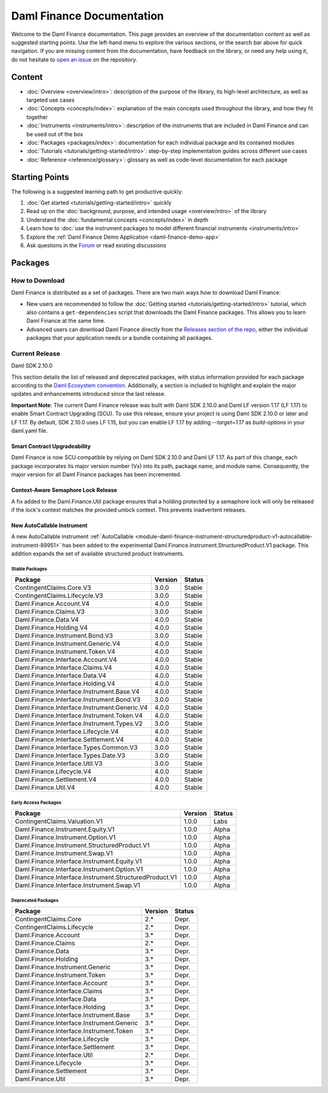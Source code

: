 .. Copyright (c) 2023 Digital Asset (Switzerland) GmbH and/or its affiliates. All rights reserved.
.. SPDX-License-Identifier: Apache-2.0

Daml Finance Documentation
##########################

Welcome to the Daml Finance documentation. This page provides an overview of the documentation
content as well as suggested starting points. Use the left-hand menu to explore the various
sections, or the search bar above for quick navigation. If you are missing content from the
documentation, have feedback on the library, or need any help using it, do not hesitate to
`open an issue <https://github.com/digital-asset/daml-finance/issues>`_ on the repository.

Content
*******

* :doc:`Overview <overview/intro>`: description of the purpose of the library, its high-level
  architecture, as well as targeted use cases
* :doc:`Concepts <concepts/index>`: explanation of the main concepts used throughout the library,
  and how they fit together
* :doc:`Instruments <instruments/intro>`: description of the instruments that are
  included in Daml Finance and can be used out of the box
* :doc:`Packages <packages/index>`: documentation for each individual package and its contained
  modules
* :doc:`Tutorials <tutorials/getting-started/intro>`: step-by-step implementation guides across
  different use cases
* :doc:`Reference <reference/glossary>`: glossary as well as code-level documentation for each
  package

Starting Points
***************

The following is a suggested learning path to get productive quickly:

#. :doc:`Get started <tutorials/getting-started/intro>` quickly
#. Read up on the :doc:`background, purpose, and intended usage <overview/intro>` of the library
#. Understand the :doc:`fundamental concepts <concepts/index>` in depth
#. Learn how to
   :doc:`use the instrument packages to model different financial instruments <instruments/intro>`
#. Explore the :ref:`Daml Finance Demo Application <daml-finance-demo-app>`
#. Ask questions in the `Forum <https://discuss.daml.com/tag/daml-finance>`_ or read existing
   discussions

.. _releases:

Packages
********

How to Download
===============

Daml Finance is distributed as a set of packages. There are two main ways how to download Daml
Finance:

- New users are recommended to follow the
  :doc:`Getting started <tutorials/getting-started/intro>` tutorial, which also contains a
  ``get-dependencies`` script that downloads the Daml Finance packages. This allows you to learn
  Daml Finance at the same time.
- Advanced users can download Daml Finance directly from the
  `Releases section of the repo <https://github.com/digital-asset/daml-finance/releases>`_, either
  the individual packages that your application needs or a bundle containing all packages.

Current Release
===============

Daml SDK 2.10.0

This section details the list of released and deprecated packages, with status information provided
for each package according to the
`Daml Ecosystem convention <https://docs.daml.com/support/status-definitions.html>`_. Additionally,
a section is included to highlight and explain the major updates and enhancements introduced since
the last release.

**Important Note**: The current Daml Finance release was built with Daml SDK 2.10.0 and Daml LF
version 1.17 (LF 1.17) to enable Smart Contract Upgrading (SCU). To use this release, ensure your
project is using Daml SDK 2.10.0 or later and LF 1.17. By default, SDK 2.10.0 uses LF 1.15, but you
can enable LF 1.17 by adding `--target=1.17` as `build-options` in your daml.yaml file.

Smart Contract Upgradeability
~~~~~~~~~~~~~~~~~~~~~~~~~~~~~

Daml Finance is now SCU compatible by relying on Daml SDK 2.10.0 and Daml LF 1.17. As part of this
change, each package incorporates its major version number (Vx) into its path, package name, and
module name. Consequently, the major version for all Daml Finance packages has been incremented.

Context-Aware Semaphore Lock Release
~~~~~~~~~~~~~~~~~~~~~~~~~~~~~~~~~~~~

A fix added to the Daml.Finance.Util package ensures that a holding protected by a semaphore lock
will only be released if the lock's context matches the provided unlock context. This prevents
inadvertent releases.

New AutoCallable Instrument
~~~~~~~~~~~~~~~~~~~~~~~~~~~

A new AutoCallable instrument
:ref:`AutoCallable <module-daml-finance-instrument-structuredproduct-v1-autocallable-instrument-89951>`
has been added to the experimental
Daml.Finance.Instrument.StructuredProduct.V1 package. This addition expands the set of available
structured product instruments.

Stable Packages
---------------

+----------------------------------------------+---------+--------+
| Package                                      | Version | Status |
+==============================================+=========+========+
| ContingentClaims.Core.V3                     | 3.0.0   | Stable |
+----------------------------------------------+---------+--------+
| ContingentClaims.Lifecycle.V3                | 3.0.0   | Stable |
+----------------------------------------------+---------+--------+
| Daml.Finance.Account.V4                      | 4.0.0   | Stable |
+----------------------------------------------+---------+--------+
| Daml.Finance.Claims.V3                       | 3.0.0   | Stable |
+----------------------------------------------+---------+--------+
| Daml.Finance.Data.V4                         | 4.0.0   | Stable |
+----------------------------------------------+---------+--------+
| Daml.Finance.Holding.V4                      | 4.0.0   | Stable |
+----------------------------------------------+---------+--------+
| Daml.Finance.Instrument.Bond.V3              | 3.0.0   | Stable |
+----------------------------------------------+---------+--------+
| Daml.Finance.Instrument.Generic.V4           | 4.0.0   | Stable |
+----------------------------------------------+---------+--------+
| Daml.Finance.Instrument.Token.V4             | 4.0.0   | Stable |
+----------------------------------------------+---------+--------+
| Daml.Finance.Interface.Account.V4            | 4.0.0   | Stable |
+----------------------------------------------+---------+--------+
| Daml.Finance.Interface.Claims.V4             | 4.0.0   | Stable |
+----------------------------------------------+---------+--------+
| Daml.Finance.Interface.Data.V4               | 4.0.0   | Stable |
+----------------------------------------------+---------+--------+
| Daml.Finance.Interface.Holding.V4            | 4.0.0   | Stable |
+----------------------------------------------+---------+--------+
| Daml.Finance.Interface.Instrument.Base.V4    | 4.0.0   | Stable |
+----------------------------------------------+---------+--------+
| Daml.Finance.Interface.Instrument.Bond.V3    | 3.0.0   | Stable |
+----------------------------------------------+---------+--------+
| Daml.Finance.Interface.Instrument.Generic.V4 | 4.0.0   | Stable |
+----------------------------------------------+---------+--------+
| Daml.Finance.Interface.Instrument.Token.V4   | 4.0.0   | Stable |
+----------------------------------------------+---------+--------+
| Daml.Finance.Interface.Instrument.Types.V2   | 3.0.0   | Stable |
+----------------------------------------------+---------+--------+
| Daml.Finance.Interface.Lifecycle.V4          | 4.0.0   | Stable |
+----------------------------------------------+---------+--------+
| Daml.Finance.Interface.Settlement.V4         | 4.0.0   | Stable |
+----------------------------------------------+---------+--------+
| Daml.Finance.Interface.Types.Common.V3       | 3.0.0   | Stable |
+----------------------------------------------+---------+--------+
| Daml.Finance.Interface.Types.Date.V3         | 3.0.0   | Stable |
+----------------------------------------------+---------+--------+
| Daml.Finance.Interface.Util.V3               | 3.0.0   | Stable |
+----------------------------------------------+---------+--------+
| Daml.Finance.Lifecycle.V4                    | 4.0.0   | Stable |
+----------------------------------------------+---------+--------+
| Daml.Finance.Settlement.V4                   | 4.0.0   | Stable |
+----------------------------------------------+---------+--------+
| Daml.Finance.Util.V4                         | 4.0.0   | Stable |
+----------------------------------------------+---------+--------+

Early Access Packages
---------------------

+--------------------------------------------------------+---------+--------+
| Package                                                | Version | Status |
+========================================================+=========+========+
| ContingentClaims.Valuation.V1                          | 1.0.0   | Labs   |
+--------------------------------------------------------+---------+--------+
| Daml.Finance.Instrument.Equity.V1                      | 1.0.0   | Alpha  |
+--------------------------------------------------------+---------+--------+
| Daml.Finance.Instrument.Option.V1                      | 1.0.0   | Alpha  |
+--------------------------------------------------------+---------+--------+
| Daml.Finance.Instrument.StructuredProduct.V1           | 1.0.0   | Alpha  |
+--------------------------------------------------------+---------+--------+
| Daml.Finance.Instrument.Swap.V1                        | 1.0.0   | Alpha  |
+--------------------------------------------------------+---------+--------+
| Daml.Finance.Interface.Instrument.Equity.V1            | 1.0.0   | Alpha  |
+--------------------------------------------------------+---------+--------+
| Daml.Finance.Interface.Instrument.Option.V1            | 1.0.0   | Alpha  |
+--------------------------------------------------------+---------+--------+
| Daml.Finance.Interface.Instrument.StructuredProduct.V1 | 1.0.0   | Alpha  |
+--------------------------------------------------------+---------+--------+
| Daml.Finance.Interface.Instrument.Swap.V1              | 1.0.0   | Alpha  |
+--------------------------------------------------------+---------+--------+

Deprecated Packages
-------------------

+-----------------------------------------------+--------------------+--------+
| Package                                       | Version            | Status |
+===============================================+====================+========+
| ContingentClaims.Core                         | 2.*                | Depr.  |
+-----------------------------------------------+--------------------+--------+
| ContingentClaims.Lifecycle                    | 2.*                | Depr.  |
+-----------------------------------------------+--------------------+--------+
| Daml.Finance.Account                          | 3.*                | Depr.  |
+-----------------------------------------------+--------------------+--------+
| Daml.Finance.Claims                           | 2.*                | Depr.  |
+-----------------------------------------------+--------------------+--------+
| Daml.Finance.Data                             | 3.*                | Depr.  |
+-----------------------------------------------+--------------------+--------+
| Daml.Finance.Holding                          | 3.*                | Depr.  |
+-----------------------------------------------+--------------------+--------+
| Daml.Finance.Instrument.Generic               | 3.*                | Depr.  |
+-----------------------------------------------+--------------------+--------+
| Daml.Finance.Instrument.Token                 | 3.*                | Depr.  |
+-----------------------------------------------+--------------------+--------+
| Daml.Finance.Interface.Account                | 3.*                | Depr.  |
+-----------------------------------------------+--------------------+--------+
| Daml.Finance.Interface.Claims                 | 3.*                | Depr.  |
+-----------------------------------------------+--------------------+--------+
| Daml.Finance.Interface.Data                   | 3.*                | Depr.  |
+-----------------------------------------------+--------------------+--------+
| Daml.Finance.Interface.Holding                | 3.*                | Depr.  |
+-----------------------------------------------+--------------------+--------+
| Daml.Finance.Interface.Instrument.Base        | 3.*                | Depr.  |
+-----------------------------------------------+--------------------+--------+
| Daml.Finance.Interface.Instrument.Generic     | 3.*                | Depr.  |
+-----------------------------------------------+--------------------+--------+
| Daml.Finance.Interface.Instrument.Token       | 3.*                | Depr.  |
+-----------------------------------------------+--------------------+--------+
| Daml.Finance.Interface.Lifecycle              | 3.*                | Depr.  |
+-----------------------------------------------+--------------------+--------+
| Daml.Finance.Interface.Settlement             | 3.*                | Depr.  |
+-----------------------------------------------+--------------------+--------+
| Daml.Finance.Interface.Util                   | 2.*                | Depr.  |
+-----------------------------------------------+--------------------+--------+
| Daml.Finance.Lifecycle                        | 3.*                | Depr.  |
+-----------------------------------------------+--------------------+--------+
| Daml.Finance.Settlement                       | 3.*                | Depr.  |
+-----------------------------------------------+--------------------+--------+
| Daml.Finance.Util                             | 3.*                | Depr.  |
+-----------------------------------------------+--------------------+--------+
